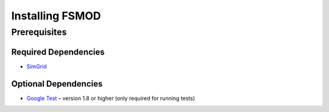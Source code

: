 .. _install:

Installing FSMOD
*****************

.. _install-prerequisites:

Prerequisites
=============


Required Dependencies
---------------------

-  `SimGrid <https://simgrid.org/>`__

Optional Dependencies
---------------------

-  `Google Test <https://github.com/google/googletest>`__ – version 1.8
   or higher (only required for running tests)

.. _install-source:



